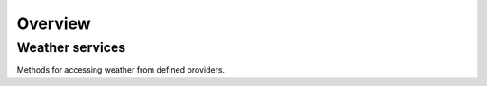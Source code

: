 Overview
=========

Weather services
----------------

Methods for accessing weather from defined providers.
